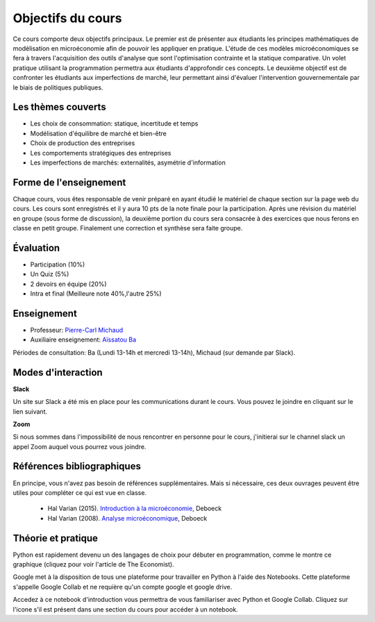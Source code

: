Objectifs du cours
------------------

Ce cours comporte deux objectifs principaux. Le premier est de présenter aux étudiants les principes mathématiques de modélisation en microéconomie afin de pouvoir les appliquer en pratique. L'étude de ces modèles microéconomiques se fera à travers l'acquisition des outils d'analyse que sont l'optimisation contrainte et la statique comparative. Un volet pratique utilisant la programmation permettra aux étudiants d'approfondir ces concepts. Le deuxième objectif est de confronter les étudiants aux imperfections de marché, leur permettant ainsi d'évaluer l'intervention gouvernementale par le biais de politiques publiques.  

Les thèmes couverts
+++++++++++++++++++

-  Les choix de consommation: statique, incertitude et temps

-  Modélisation d'équilibre de marché et bien-être

-  Choix de production des entreprises

-  Les comportements stratégiques des entreprises

-  Les imperfections de marchés: externalités, asymétrie d'information

Forme de l'enseignement
+++++++++++++++++++++++

Chaque cours, vous êtes responsable de venir préparé en ayant étudié le matériel de chaque section sur la page web du cours. Les cours sont enregistrés et il y aura 10 pts de la note finale pour la participation. Après une révision du matériel en groupe (sous forme de discussion), la deuxième portion du cours sera consacrée à des exercices que nous ferons en classe en petit groupe. Finalement une correction et synthèse sera faite groupe.

Évaluation
++++++++++

-  Participation (10%)
-  Un Quiz (5%)
-  2 devoirs en équipe (20%)
-  Intra et final (Meilleure note 40%,l'autre 25%)

Enseignement
++++++++++++

- Professeur: `Pierre-Carl Michaud <mailto:pierre-carl.michaud\@hec.ca>`_ 
- Auxiliaire enseignement: `Aïssatou Ba <mailto:aissatou.2.ba@hec.ca>`_ 

Périodes de consultation: Ba (Lundi 13-14h et mercredi 13-14h), Michaud (sur demande par Slack). 

Modes d'interaction
+++++++++++++++++++

.. |slack| image:: /images/slack.png
   :scale: 10%

|slack| **Slack**



Un site sur Slack  a été mis en place pour les communications durant le cours. Vous pouvez le joindre en cliquant sur le lien suivant. 

|zoom| **Zoom**

.. |zoom| image:: /images/zoom.png
   :scale: 10%



Si nous sommes dans l'impossibilité de nous rencontrer en personne pour le cours, j'initierai sur le channel slack un appel Zoom auquel vous pourrez vous joindre. 

Références bibliographiques
+++++++++++++++++++++++++++

En principe, vous n'avez pas besoin de références supplémentaires. Mais si nécessaire, ces deux ouvrages peuvent être utiles pour compléter ce qui est vue en classe.

   -  Hal Varian (2015). `Introduction à la microéconomie <https://www.renaud-bray.com/Livres_Produit.aspx?id=1701460&def=Introduction+%c3%a0+la+micro%c3%a9conomie+8e+%c3%a9d.%2cVARIAN%2c+HAL+R%2c9782804190224>`_, Deboeck

   -  Hal Varian (2008). `Analyse microéconomique <https://www.amazon.ca/-/fr/Varian-Hal-R/dp/2804158233>`_, Deboeck

Théorie et pratique 
+++++++++++++++++++

Python est rapidement devenu un des langages de choix pour débuter en programmation, comme le montre ce graphique (cliquez pour voir l'article de The Economist). 

.. |Python| image:: /images/python_economist.png
   :scale: 35%
.. _Python: https://www.economist.com/graphic-detail/2018/07/26/python-is-becoming-the-worlds-most-popular-coding-language

|Python|_

Google met à la disposition de tous une plateforme pour travailler en Python à l'aide des Notebooks. Cette plateforme s'appelle Google Collab et ne requière qu'un compte google et google drive. 

Accedez à ce notebook d'introduction vous permettra de vous familiariser avec Python et Google Collab. Cliquez sur l'icone s'il est présent dans une section du cours pour accéder à un notebook. |ImageLink|_

.. |ImageLink| image:: https://colab.research.google.com/assets/colab-badge.svg
.. _ImageLink: https://colab.research.google.com/github/pcmichaud/micro/blob/master/notebooks/DebutPython.ipynb
